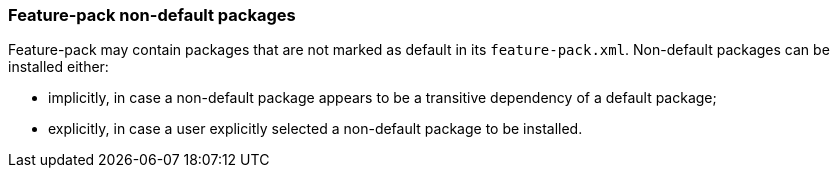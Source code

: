### Feature-pack non-default packages

Feature-pack may contain packages that are not marked as default in its `feature-pack.xml`. Non-default packages can be installed either:

*   implicitly, in case a non-default package appears to be a transitive dependency of a default package;

*   explicitly, in case a user explicitly selected a non-default package to be installed.
